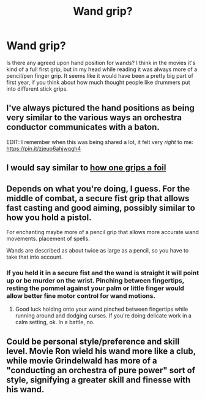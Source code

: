 #+TITLE: Wand grip?

* Wand grip?
:PROPERTIES:
:Author: Napster12
:Score: 3
:DateUnix: 1566322867.0
:DateShort: 2019-Aug-20
:FlairText: Discussion
:END:
Is there any agreed upon hand position for wands? I think in the movies it's kind of a full first grip, but in my head while reading it was always more of a pencil/pen finger grip. It seems like it would have been a pretty big part of first year, if you think about how much thought people like drummers put into different stick grips.


** I've always pictured the hand positions as being very similar to the various ways an orchestra conductor communicates with a baton.

EDIT: I remember when this was being shared a lot, it felt very /right/ to me: [[https://pin.it/zjeuo6ahjwqgh4]]
:PROPERTIES:
:Author: FitzDizzyspells
:Score: 6
:DateUnix: 1566324698.0
:DateShort: 2019-Aug-20
:END:


** I would say similar to [[http://saxonfencing.co.uk/wp-content/themes/saxon/images/history/1934hand.jpg][how one grips a foil]]
:PROPERTIES:
:Author: Tsorovar
:Score: 3
:DateUnix: 1566370117.0
:DateShort: 2019-Aug-21
:END:


** Depends on what you're doing, I guess. For the middle of combat, a secure fist grip that allows fast casting and good aiming, possibly similar to how you hold a pistol.

For enchanting maybe more of a pencil grip that allows more accurate wand movements. placement of spells.

Wands are described as about twice as large as a pencil, so you have to take that into account.
:PROPERTIES:
:Author: 15_Redstones
:Score: 5
:DateUnix: 1566323758.0
:DateShort: 2019-Aug-20
:END:

*** If you held it in a secure fist and the wand is straight it will point up or be murder on the wrist. Pinching between fingertips, resting the pommel against your palm or little finger would allow better fine motor control for wand motions.
:PROPERTIES:
:Author: herO_wraith
:Score: 5
:DateUnix: 1566325214.0
:DateShort: 2019-Aug-20
:END:

**** Good luck holding onto your wand pinched between fingertips while running around and dodging curses. If you're doing delicate work in a calm setting, ok. In a battle, no.
:PROPERTIES:
:Author: 15_Redstones
:Score: 2
:DateUnix: 1566329336.0
:DateShort: 2019-Aug-20
:END:


** Could be personal style/preference and skill level. Movie Ron wield his wand more like a club, while movie Grindelwald has more of a "conducting an orchestra of pure power" sort of style, signifying a greater skill and finesse with his wand.
:PROPERTIES:
:Author: Vidar34
:Score: 1
:DateUnix: 1566555788.0
:DateShort: 2019-Aug-23
:END:

